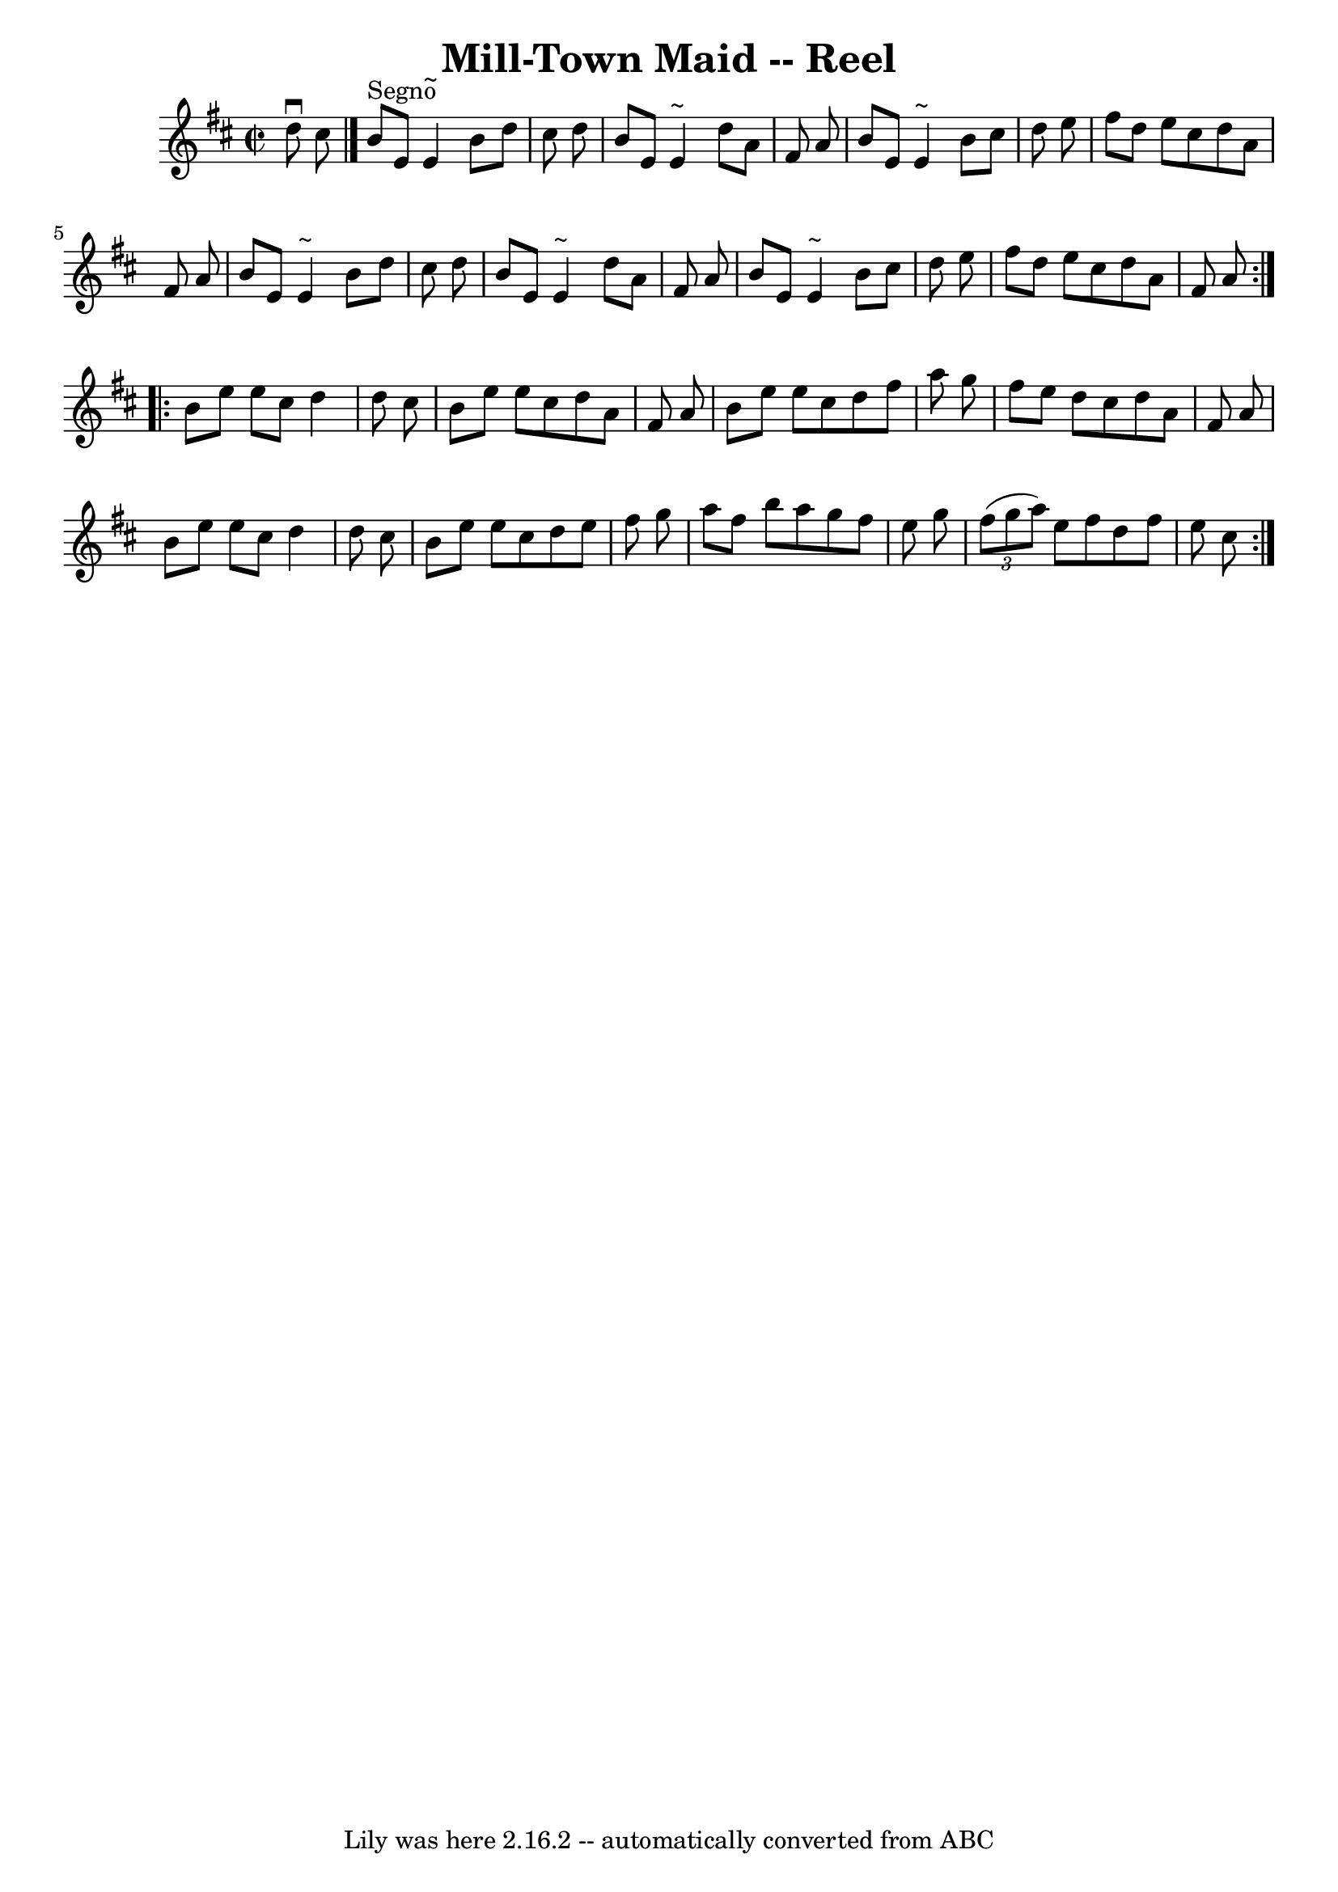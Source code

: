 \version "2.7.40"
\header {
	book = "Ryan's Mammoth Collection"
	crossRefNumber = "1"
	footnotes = ""
	tagline = "Lily was here 2.16.2 -- automatically converted from ABC"
	title = "Mill-Town Maid -- Reel"
}
voicedefault =  {
\set Score.defaultBarType = "empty"

\repeat volta 2 {
\override Staff.TimeSignature #'style = #'C
 \time 2/2 \key a \mixolydian   d''8 ^\downbow   cis''8    \bar "|."   b'8 
^"Segno"   e'8    e'4 ^"~"    b'8    d''8    cis''8    d''8  \bar "|"   b'8    
e'8    e'4 ^"~"    d''8    a'8    fis'8    a'8  \bar "|"   b'8    e'8    e'4 
^"~"    b'8    cis''8    d''8    e''8  \bar "|"   fis''8    d''8    e''8    
cis''8    d''8    a'8    fis'8    a'8  \bar "|"     b'8    e'8    e'4 ^"~"    
b'8    d''8    cis''8    d''8  \bar "|"   b'8    e'8    e'4 ^"~"    d''8    a'8 
   fis'8    a'8  \bar "|"   b'8    e'8    e'4 ^"~"    b'8    cis''8    d''8    
e''8  \bar "|"   fis''8    d''8    e''8    cis''8    d''8    a'8    fis'8    
a'8  }     \repeat volta 2 {   b'8    e''8    e''8    cis''8    d''4    d''8    
cis''8  \bar "|"   b'8    e''8    e''8    cis''8    d''8    a'8    fis'8    a'8 
 \bar "|"   b'8    e''8    e''8    cis''8    d''8    fis''8    a''8    g''8  
\bar "|"   fis''8    e''8    d''8    cis''8    d''8    a'8    fis'8    a'8  
\bar "|"     b'8    e''8    e''8    cis''8    d''4    d''8    cis''8  \bar "|"  
 b'8    e''8    e''8    cis''8    d''8    e''8    fis''8    g''8  \bar "|"   
a''8    fis''8    b''8    a''8    g''8    fis''8    e''8    g''8  \bar "|"   
\times 2/3 {   fis''8 (   g''8    a''8  -) }   e''8    fis''8    d''8    fis''8 
   e''8    cis''8    }   
}

\score{
    <<

	\context Staff="default"
	{
	    \voicedefault 
	}

    >>
	\layout {
	}
	\midi {}
}
